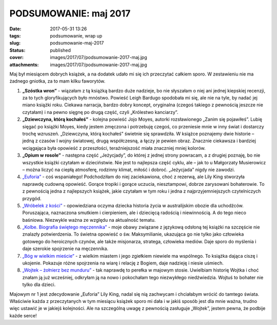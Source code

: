 PODSUMOWANIE: maj 2017		
#############################
:date: 2017-05-31 13:26
:tags: podsumowanie, wrap up
:slug: podsumowanie-maj-2017
:status: published
:cover: images/2017/07/podsumowanie-2017-maj.jpg
:attachments: images/2017/07/podsumowanie-2017-maj.jpg

Maj był miesiącem dobrych książek, a na dodatek udało mi się ich przeczytać całkiem sporo. W zestawieniu nie ma żadnego gniotka, za to mam kilku faworytów.

1. **„Szóstka wron”** - wiązałam z tą książką bardzo duże nadzieje, bo nie słyszałam o niej ani jednej kiepskiej recenzji, za to tych gloryfikujących było mnóstwo. Powieść Leigh Bardugo spodobała mi się, ale nie na tyle, by nadać jej miano książki roku. Ciekawa narracja, bardzo dobry koncept, oryginalna (czegoś takiego z pewnością jeszcze nie czytałam) i na pewno sięgnę po drugą część, czyli „Królestwo kanciarzy”.

2. **„Dziewczyna, którą kochałeś”** - kolejna powieść Jojo Moyes, autorki rozsławionego „Zanim się pojawiłeś”. Lubię sięgać po książki Moyes, kiedy jestem zmęczona i potrzebuję czegoś, co przeniesie mnie w inny świat i dostarczy trochę wzruszeń. „Dziewczyna, którą kochałeś” świetnie się sprawdziła. W książce poznajemy dwie historie – jedną z czasów I wojny światowej, drugą współczesną, a łączy je pewien obraz. Znacznie ciekawsza i bardziej wciągająca była opowieść z przeszłości, teraźniejszość miała znaczniej mniej kolorów.

3. **„Opium w rosole”** - następna część „Jeżycjady”, do której z jednej strony powracam, a z drugiej poznaję, bo nie wszystkie książki czytałam w dzieciństwie. Nie jest to najlepsza część cyklu, ale – jak to u Małgorzaty Musierowicz – można liczyć na ciepłą atmosferę, rodzinny klimat, miłość i dobroć. „Jeżycjada” nigdy nie zawodzi.

4. `„Euforia” <http://granatowazakladka.pl/totalna-euforia/>`__ - coś wspaniałego! Podchodziłam do niej zaciekawiona, choć z rezerwą, ale Lily King stworzyła naprawdę cudowną opowieść. Gorące tropiki i gorące uczucia, niesztampowi, dobrze zarysowani bohaterowie. To z pewnością jedna z najlepszych książek, jakie czytałam w tym roku i jedna z najprzyjemniejszych czytelniczych przygód.

5. `„Wróbelek z kości” <http://granatowazakladka.pl/wrobelek-z-kosci/>`__ - opowiedziana oczyma dziecka historia życia w australijskim obozie dla uchodźców. Poruszająca, naznaczona smutkiem i cierpieniem, ale i dziecięcą radością i niewinnością. A do tego nieco baśniowa. Niezwykle ważna ze względu na aktualność tematu.

6. `„Kolbe. Biografia świętego męczennika” <http://granatowazakladka.pl/31/>`__ - moje obawy związane z językową odsłoną tej książki na szczęście nie znalazły potwierdzenia. To świetna opowieść o św. Maksymilianie, ukazująca go nie tylko jako człowieka gotowego do heroicznych czynów, ale także misjonarza, stratega, człowieka mediów. Daje sporo do myślenia i daje szerokie spojrzenie na męczennika.

7. `„Bóg w wielkim mieście” <http://granatowazakladka.pl/bog-w-wielkim-miescie-cisza-i-ukojenie/>`__ - z wielkim miastem i jego zgiełkiem niewiele ma wspólnego. To książka dająca ciszę i ukojenie. Pokazuje różne spojrzenia na wiarę i relację z Bogiem, daje nadzieję i niesie uśmiech.

8. `„Wojtek – żołnierz bez munduru” <http://granatowazakladka.pl/category/dla-dzieci/>`__ - tak naprawdę to perełka w majowym stosie. Uwielbiam historię Wojtka i choć znałam ją już wcześniej, odkryłam ją na nowo i pokochałam tego niezwykłego niedźwiedzia. Wojtuś to bohater nie tylko dla dzieci.

Majowym nr 1 jest zdecydowanie „Euforia” Lily King, nadal się nią zachwycam i chciałabym wrócić do tamtego świata. Właściwie każda z przeczytanych w tym miesiącu książek sporo mi dała i w jakiś sposób jest dla mnie ważna, trudno więc ustawić je w jakiejś kolejności. Ale na szczególną uwagę z pewnością zasługuje „Wojtek”, jestem pewna, że podbije każde serce!
